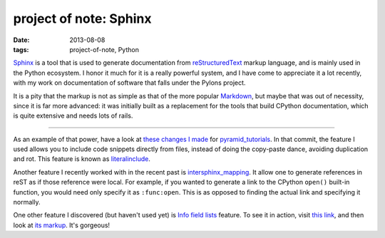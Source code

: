 project of note: Sphinx
=======================

:date: 2013-08-08
:tags: project-of-note, Python



Sphinx__ is a tool that is used to generate documentation from
reStructuredText__ markup language, and is mainly used in the Python
ecosystem. I honor it much for it is a really powerful system, and I
have come to appreciate it a lot recently, with my work on documentation
of software that falls under the Pylons project.

It is a pity that the markup is not as simple as that of the more
popular Markdown__, but maybe that was out of necessity, since it is
far more advanced: it was initially built as a replacement for the
tools that build CPython documentation, which is quite extensive and
needs lots of rails.

--------------

As an example of that power, have a look at `these changes I made`__ for
pyramid_tutorials__. In that commit, the feature I used allows you to
include code snippets directly from files, instead of doing the
copy-paste dance, avoiding duplication and rot. This feature is known as
literalinclude__.

Another feature I recently worked with in the recent past is
`intersphinx_mapping`__. It allow one to generate
references in reST as if those reference were local. For example, if
you wanted to generate a link to the CPython ``open()`` built-in
function, you would need only specify it as ``:func:open``.  This is
as opposed to finding the actual link and specifying it normally.

One other feature I discovered (but haven't used yet) is `Info field
lists`__ feature. To see it in action, visit `this link`__, and then
look at `its markup`__. It's gorgeous!


__ http://sphinx-doc.org
__ http://en.wikipedia.org/wiki/ReStructuredText
__ http://en.wikipedia.org/wiki/Markdown
__ https://github.com/Pylons/pyramid_tutorials/commit/134190
__ http://docs.pylonsproject.org/projects/pyramid_tutorials/en/latest/
__ http://sphinx-doc.org/markup/code.html#directive-literalinclude
__ http://sphinx-doc.org/ext/intersphinx.html#confval-intersphinx_mapping
__ http://sphinx-doc.org/domains.html#info-field-lists
__ https://postgres-py.readthedocs.org/en/latest/#postgres.Postgres.run
__ https://postgres-py.readthedocs.org/en/latest/_modules/postgres.html#Postgres.run
